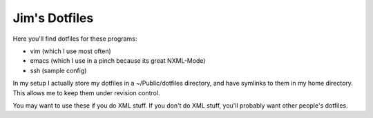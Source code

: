 ==============
Jim's Dotfiles
==============

Here you'll find dotfiles for these programs:

* vim (which I use most often)
* emacs (which I use in a pinch because its great NXML-Mode)
* ssh (sample config)

In my setup I actually store my dotfiles in a ~/Public/dotfiles directory, and
have symlinks to them in my home directory. This allows me to keep them under
revision control.

You may want to use these if you do XML stuff. If you don't do XML stuff,
you'll probably want other people's dotfiles.
